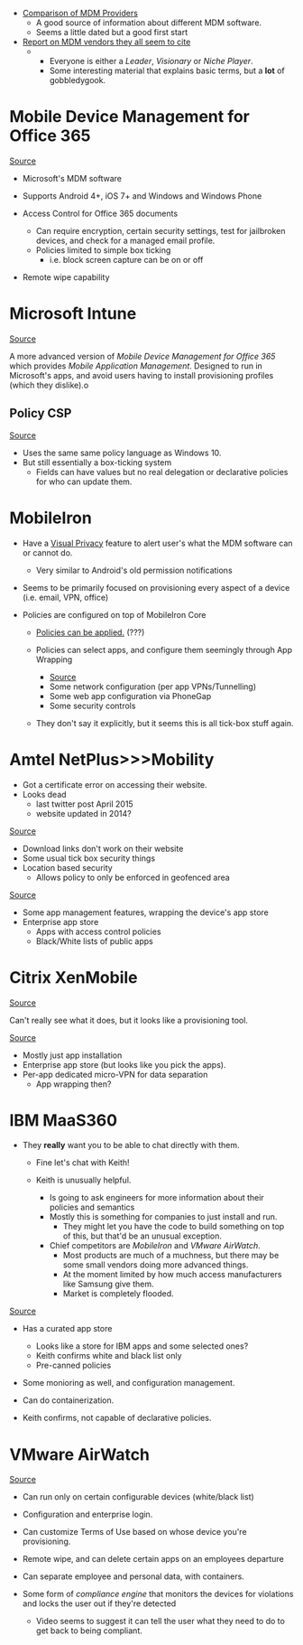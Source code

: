 
- [[http://enterpriseios.com/wiki/Comparison_MDM_Providers][Comparison of MDM Providers]]
  - A good source of information about different MDM software.
  - Seems a little dated but a good first start

- [[https://www.gartner.com/doc/reprints?id=1-391HFY8&ct=160608&st=sb][Report on MDM vendors they all seem to cite]]
  - [[./gartner-magic-quadrant.png]]
    - Everyone is either a /Leader/, /Visionary/ or /Niche Player/.
    - Some interesting material that explains basic terms, but a *lot* of gobbledygook.

* Mobile Device Management for Office 365

[[https://support.office.com/en-us/article/Capabilities-of-built-in-Mobile-Device-Management-for-Office-365-a1da44e5-7475-4992-be91-9ccec25905b0?ui=en-US&rs=en-US&ad=US][Source]]

- Microsoft's MDM software
- Supports Android 4+, iOS 7+ and Windows and Windows Phone

- Access Control for Office 365 documents
  - Can require encryption, certain security settings, test for jailbroken devices, and check for a managed email profile.
  - Policies limited to simple box ticking
    - i.e. block screen capture can be on or off

- Remote wipe capability

* Microsoft Intune

[[https://www.microsoft.com/en-us/cloud-platform/microsoft-intune][Source]]

A more advanced version of [[Mobile Device Management for Office 365]] which provides /Mobile Application Management/.
Designed to run in Microsoft's apps, and avoid users having to install provisioning profiles (which they dislike).o

** Policy CSP

[[https://msdn.microsoft.com/library/windows/hardware/dn904962(v=vs.85).aspx][Source]]

- Uses the same same policy language as Windows 10.
- But still essentially a box-ticking system
  - Fields can have values but no real delegation or declarative policies for who can update them.

* MobileIron

- Have a [[https://www.mobileiron.com/en/video/visual-privacy][Visual Privacy]] feature to alert user's what the MDM software can or cannot do.
  - Very similar to Android's old permission notifications

- Seems to be primarily focused on provisioning every aspect of a device (i.e. email, VPN, office)

- Policies are configured on top of MobileIron Core
  - [[https://www.mobileiron.com/en/resources/faq#policies-and-how-to-use][Policies can be applied.]] (???)

  - Policies can select apps, and configure them seemingly through App Wrapping
    - [[https://www.mobileiron.com/en/products/appconnect][Source]]
    - Some network configuration (per app VPNs/Tunnelling)
    - Some web app configuration via PhoneGap
    - Some security controls
  
  - They don't say it explicitly, but it seems this is all tick-box stuff again.

      
* Amtel NetPlus>>>Mobility

- Got a certificate error on accessing their website.
- Looks dead 
  - last twitter post April 2015
  - website updated in 2014?

[[http://www.amtelnet.com/solutions/mobile-security/byod-security/][Source]]

- Download links don't work on their website
- Some usual tick box security things
- Location based security
  - Allows policy to only be enforced in geofenced area

[[http://www.amtelnet.com/solutions/mobile-security/mobile-apps-management/][Source]]

- Some app management features, wrapping the device's app store
- Enterprise app store
  - Apps with access control policies
  - Black/White lists of public apps
* Citrix XenMobile

[[https://www.citrix.com/products/xenmobile/compare.html][Source]]

Can't really see what it does, but it looks like a provisioning tool.

[[https://www.citrix.com/content/dam/citrix/en_us/documents/products-solutions/xenapp-xnedesktop-and-xenmobile-integration-for-a-comprehensive-mobility-solution.pdf][Source]]

- Mostly just app installation
- Enterprise app store (but looks like you pick the apps).
- Per-app dedicated micro-VPN for data separation
  - App wrapping then?
 

* IBM MaaS360

- They *really* want you to be able to chat directly with them.
  - Fine let's chat with Keith!

  - Keith is unusually helpful.
    - Is going to ask engineers for more information about their policies and semantics
    - Mostly this is something for companies to just install and run.
      - They might let you have the code to build something on top of this, but that'd be an unusual exception.

    - Chief competitors are [[MobileIron]] and [[VMware AirWatch]].
      - Most products are much of a muchness, but there may be some small vendors doing more advanced things.
      - At the moment limited by how much access manufacturers like Samsung give them.
      - Market is completely flooded.

[[http://www-03.ibm.com/software/products/en/maas360-mobile-application-management][Source]]

- Has a curated app store
  - Looks like a store for IBM apps and some selected ones?
  - Keith confirms white and black list only
  - Pre-canned policies

- Some monioring as well, and configuration management.  
- Can do containerization.

- Keith confirms, not capable of declarative policies.
 
* VMware AirWatch

[[http://www.air-watch.com/solutions/bring-your-own-device-byod/][Source]]

- Can run only on certain configurable devices (white/black list)
- Configuration and enterprise login.
- Can customize Terms of Use based on whose device you're provisioning.
- Remote wipe, and can delete certain apps on an employees departure

- Can separate employee and personal data, with containers.
- Some form of /compliance engine/ that monitors the devices for violations and locks the user out if they're detected
  - Video seems to suggest it can tell the user what they need to do to get back to being compliant.

  
